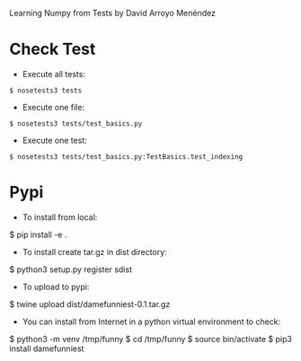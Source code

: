 
Learning Numpy from Tests by David Arroyo Menéndez

* Check Test
+ Execute all tests:
#+BEGIN_SRC
$ nosetests3 tests
#+END_SRC

+ Execute one file:
#+BEGIN_SRC
$ nosetests3 tests/test_basics.py
#+END_SRC

+ Execute one test:
#+BEGIN_SRC
$ nosetests3 tests/test_basics.py:TestBasics.test_indexing
#+END_SRC

* Pypi
+ To install from local: 
$ pip install -e .

+ To install create tar.gz in dist directory: 
$ python3 setup.py register sdist

+ To upload to pypi: 
$ twine upload dist/damefunniest-0.1.tar.gz

+ You can install from Internet in a python virtual environment to check: 
$ python3 -m venv /tmp/funny
$ cd /tmp/funny
$ source bin/activate
$ pip3 install damefunniest

